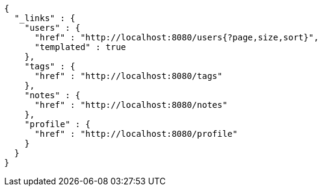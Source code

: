 [source,options="nowrap"]
----
{
  "_links" : {
    "users" : {
      "href" : "http://localhost:8080/users{?page,size,sort}",
      "templated" : true
    },
    "tags" : {
      "href" : "http://localhost:8080/tags"
    },
    "notes" : {
      "href" : "http://localhost:8080/notes"
    },
    "profile" : {
      "href" : "http://localhost:8080/profile"
    }
  }
}
----
